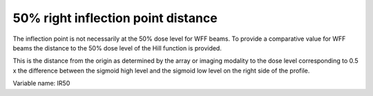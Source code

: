 .. index::
   single: Parameters; IR50

50% right inflection point distance
===================================

The inflection point is not necessarily at the 50% dose level for WFF beams. To provide a comparative value for WFF beams the distance to the 50% dose level of the Hill function is provided.
  
This is the distance from the origin as determined by the array or imaging modality to the dose level corresponding to 0.5 x the difference between the sigmoid high level and the sigmoid low level on the right side of the profile.

Variable name: IR50
